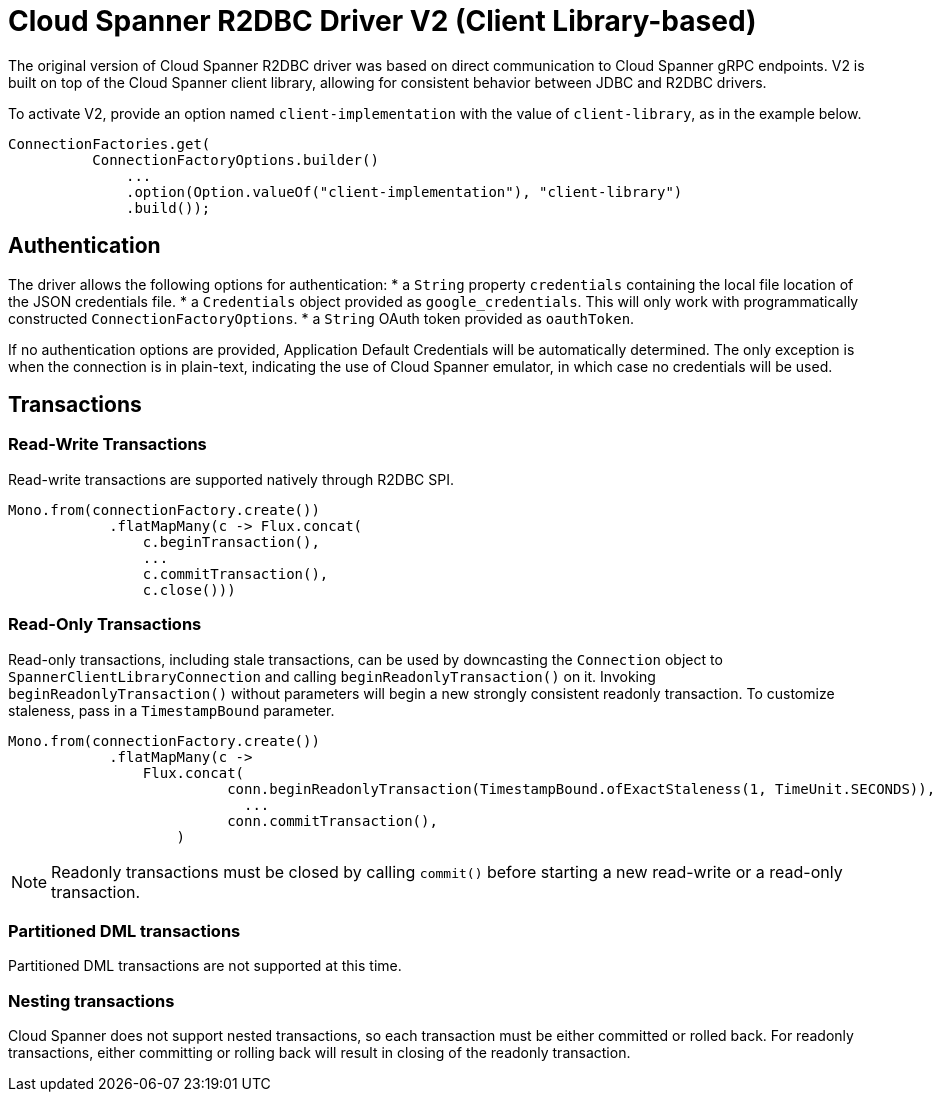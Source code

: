 # Cloud Spanner R2DBC Driver V2 (Client Library-based)

The original version of Cloud Spanner R2DBC driver was based on direct communication to Cloud Spanner gRPC endpoints.
V2 is built on top of the Cloud Spanner client library, allowing for consistent behavior between JDBC and R2DBC drivers.

To activate V2, provide an option named `client-implementation` with the value of `client-library`, as in the example below.
```java
ConnectionFactories.get(
          ConnectionFactoryOptions.builder()
              ...
              .option(Option.valueOf("client-implementation"), "client-library")
              .build());
```

## Authentication

The driver allows the following options for authentication:
* a `String` property `credentials` containing the local file location of the JSON credentials file.
* a `Credentials` object provided as `google_credentials`. This will only work with programmatically constructed `ConnectionFactoryOptions`.
* a `String` OAuth token provided as `oauthToken`.

If no authentication options are provided, Application Default Credentials will be automatically determined.
The only exception is when the connection is in plain-text, indicating the use of Cloud Spanner emulator, in which case no credentials will be used.

## Transactions

### Read-Write Transactions
Read-write transactions are supported natively through R2DBC SPI.

```java
Mono.from(connectionFactory.create())
            .flatMapMany(c -> Flux.concat(
                c.beginTransaction(),
                ...
                c.commitTransaction(),
                c.close()))
```

### Read-Only Transactions
Read-only transactions, including stale transactions, can be used by downcasting the `Connection` object to `SpannerClientLibraryConnection` and calling `beginReadonlyTransaction()` on it.
Invoking `beginReadonlyTransaction()` without parameters will begin a new strongly consistent readonly transaction.
To customize staleness, pass in a `TimestampBound` parameter.
```java
Mono.from(connectionFactory.create())
            .flatMapMany(c ->
                Flux.concat(
                          conn.beginReadonlyTransaction(TimestampBound.ofExactStaleness(1, TimeUnit.SECONDS)),
                            ...
                          conn.commitTransaction(),
                    )
```
NOTE: Readonly transactions must be closed by calling `commit()` before starting a new read-write or a read-only transaction.

### Partitioned DML transactions
Partitioned DML transactions are not supported at this time.

### Nesting transactions
Cloud Spanner does not support nested transactions, so each transaction must be either committed or rolled back.
For readonly transactions, either committing or rolling back will result in closing of the readonly transaction.

